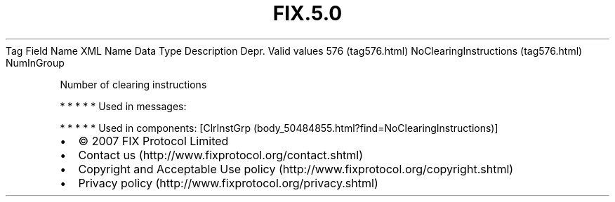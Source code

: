 .TH FIX.5.0 "" "" "Tag #576"
Tag
Field Name
XML Name
Data Type
Description
Depr.
Valid values
576 (tag576.html)
NoClearingInstructions (tag576.html)
NumInGroup
.PP
Number of clearing instructions
.PP
   *   *   *   *   *
Used in messages:
.PP
   *   *   *   *   *
Used in components:
[ClrInstGrp (body_50484855.html?find=NoClearingInstructions)]

.PD 0
.P
.PD

.PP
.PP
.IP \[bu] 2
© 2007 FIX Protocol Limited
.IP \[bu] 2
Contact us (http://www.fixprotocol.org/contact.shtml)
.IP \[bu] 2
Copyright and Acceptable Use policy (http://www.fixprotocol.org/copyright.shtml)
.IP \[bu] 2
Privacy policy (http://www.fixprotocol.org/privacy.shtml)
